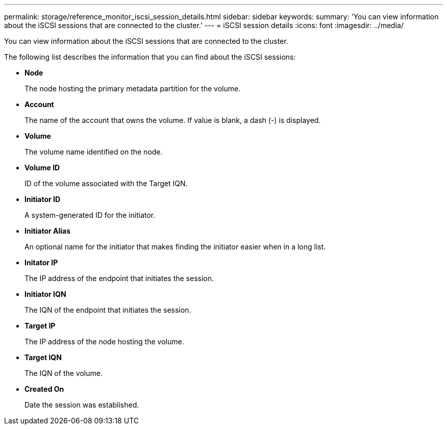 ---
permalink: storage/reference_monitor_iscsi_session_details.html
sidebar: sidebar
keywords: 
summary: 'You can view information about the iSCSI sessions that are connected to the cluster.'
---
= iSCSI session details
:icons: font
:imagesdir: ../media/

[.lead]
You can view information about the iSCSI sessions that are connected to the cluster.

The following list describes the information that you can find about the iSCSI sessions:

* *Node*
+
The node hosting the primary metadata partition for the volume.

* *Account*
+
The name of the account that owns the volume. If value is blank, a dash (-) is displayed.

* *Volume*
+
The volume name identified on the node.

* *Volume ID*
+
ID of the volume associated with the Target IQN.

* *Initiator ID*
+
A system-generated ID for the initiator.

* *Initiator Alias*
+
An optional name for the initiator that makes finding the initiator easier when in a long list.

* *Initator IP*
+
The IP address of the endpoint that initiates the session.

* *Initiator IQN*
+
The IQN of the endpoint that initiates the session.

* *Target IP*
+
The IP address of the node hosting the volume.

* *Target IQN*
+
The IQN of the volume.

* *Created On*
+
Date the session was established.
